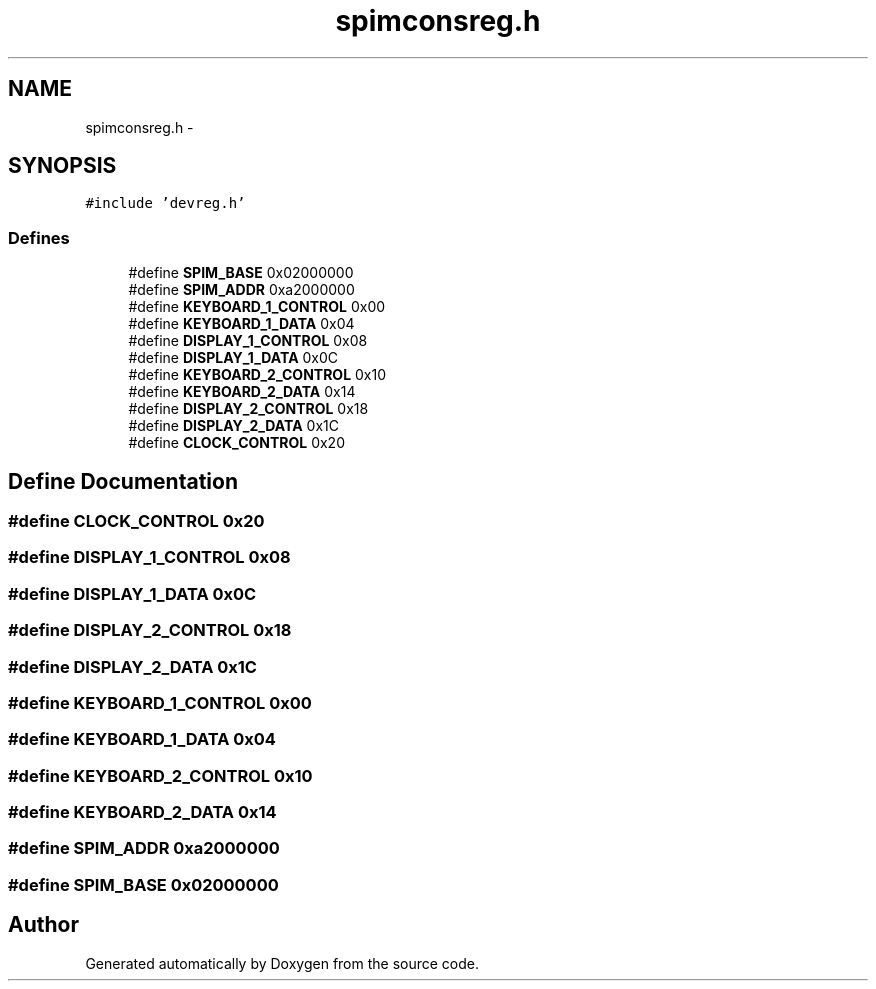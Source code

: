 .TH "spimconsreg.h" 3 "18 Dec 2013" "Doxygen" \" -*- nroff -*-
.ad l
.nh
.SH NAME
spimconsreg.h \- 
.SH SYNOPSIS
.br
.PP
\fC#include 'devreg.h'\fP
.br

.SS "Defines"

.in +1c
.ti -1c
.RI "#define \fBSPIM_BASE\fP   0x02000000"
.br
.ti -1c
.RI "#define \fBSPIM_ADDR\fP   0xa2000000"
.br
.ti -1c
.RI "#define \fBKEYBOARD_1_CONTROL\fP   0x00"
.br
.ti -1c
.RI "#define \fBKEYBOARD_1_DATA\fP   0x04"
.br
.ti -1c
.RI "#define \fBDISPLAY_1_CONTROL\fP   0x08"
.br
.ti -1c
.RI "#define \fBDISPLAY_1_DATA\fP   0x0C"
.br
.ti -1c
.RI "#define \fBKEYBOARD_2_CONTROL\fP   0x10"
.br
.ti -1c
.RI "#define \fBKEYBOARD_2_DATA\fP   0x14"
.br
.ti -1c
.RI "#define \fBDISPLAY_2_CONTROL\fP   0x18"
.br
.ti -1c
.RI "#define \fBDISPLAY_2_DATA\fP   0x1C"
.br
.ti -1c
.RI "#define \fBCLOCK_CONTROL\fP   0x20"
.br
.in -1c
.SH "Define Documentation"
.PP 
.SS "#define CLOCK_CONTROL   0x20"
.SS "#define DISPLAY_1_CONTROL   0x08"
.SS "#define DISPLAY_1_DATA   0x0C"
.SS "#define DISPLAY_2_CONTROL   0x18"
.SS "#define DISPLAY_2_DATA   0x1C"
.SS "#define KEYBOARD_1_CONTROL   0x00"
.SS "#define KEYBOARD_1_DATA   0x04"
.SS "#define KEYBOARD_2_CONTROL   0x10"
.SS "#define KEYBOARD_2_DATA   0x14"
.SS "#define SPIM_ADDR   0xa2000000"
.SS "#define SPIM_BASE   0x02000000"
.SH "Author"
.PP 
Generated automatically by Doxygen from the source code.
